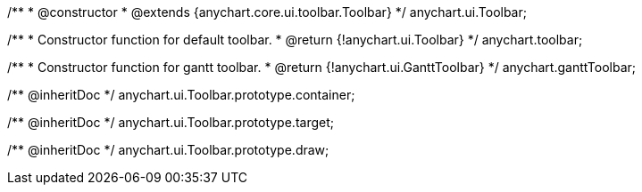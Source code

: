 /**
 * @constructor
 * @extends {anychart.core.ui.toolbar.Toolbar}
 */
anychart.ui.Toolbar;

/**
 * Constructor function for default toolbar.
 * @return {!anychart.ui.Toolbar}
 */
anychart.toolbar;

/**
 * Constructor function for gantt toolbar.
 * @return {!anychart.ui.GanttToolbar}
 */
anychart.ganttToolbar;

/** @inheritDoc */
anychart.ui.Toolbar.prototype.container;

/** @inheritDoc */
anychart.ui.Toolbar.prototype.target;

/** @inheritDoc */
anychart.ui.Toolbar.prototype.draw;

